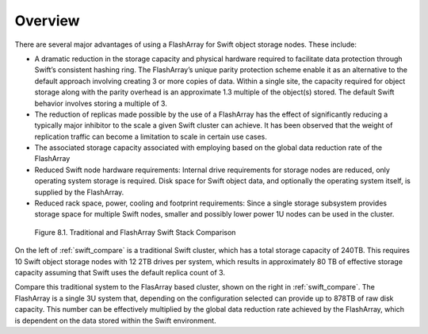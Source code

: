 Overview
========

There are several major advantages of using a FlashArray for Swift
object storage nodes. These include:

-  A dramatic reduction in the storage capacity and physical hardware
   required to facilitate data protection through Swift’s consistent
   hashing ring. The FlashArray’s unique parity protection scheme enable 
   it as an alternative to the default approach involving
   creating 3 or more copies of data. Within a single site, the capacity
   required for object storage along with the parity overhead is an
   approximate 1.3 multiple of the object(s) stored. The default Swift
   behavior involves storing a multiple of 3.

-  The reduction of replicas made possible by the use of a FlashArray has the
   effect of significantly reducing a typically major inhibitor to the
   scale a given Swift cluster can achieve. It has been observed that
   the weight of replication traffic can become a limitation to scale in
   certain use cases.

-  The associated storage capacity associated with employing based on the
   global data reduction rate of the FlashArray

-  Reduced Swift node hardware requirements: Internal drive requirements
   for storage nodes are reduced, only operating system storage is
   required. Disk space for Swift object data, and optionally the
   operating system itself, is supplied by the FlashArray.

-  Reduced rack space, power, cooling and footprint requirements: Since
   a single storage subsystem provides storage space for multiple Swift
   nodes, smaller and possibly lower power 1U nodes can be used in the
   cluster.

.. _swift_compare:

.. figure:: ../images/swift_compare.png
   :alt: Traditional and FlashArray Swift Stack Comparison

   Figure 8.1. Traditional and FlashArray Swift Stack Comparison

On the left of :ref:`swift_compare` is a traditional
Swift cluster, which has a total storage capacity of 240TB. This
requires 10 Swift object storage nodes with 12 2TB drives per system,
which results in approximately 80 TB of effective storage capacity
assuming that Swift uses the default replica count of 3.

Compare this traditional system to the FlasArray based cluster, shown on
the right in :ref:`swift_compare`. The FlashArray is a single 3U system
that, depending on the configuration selected can provide up to 878TB of
raw disk capacity. This number can be effectively  multiplied by the
global data reduction rate achieved by the FlashArray, which is
dependent on the data stored within the Swift environment.
